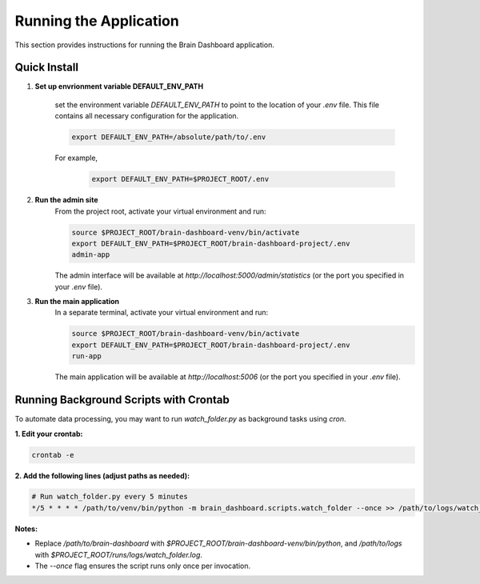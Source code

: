 Running the Application
=======================

This section provides instructions for running the Brain Dashboard application.

Quick Install
-------------

1. **Set up envrionment variable DEFAULT_ENV_PATH**

    set the environment variable `DEFAULT_ENV_PATH` to point to the location of your `.env` file. This file contains all necessary configuration for the application.

    .. code-block:: bash

        export DEFAULT_ENV_PATH=/absolute/path/to/.env


    For example,
        .. code-block:: bash

            export DEFAULT_ENV_PATH=$PROJECT_ROOT/.env

2. **Run the admin site**
    From the project root, activate your virtual environment and run:

    .. code-block:: bash

        source $PROJECT_ROOT/brain-dashboard-venv/bin/activate
        export DEFAULT_ENV_PATH=$PROJECT_ROOT/brain-dashboard-project/.env
        admin-app

    The admin interface will be available at `http://localhost:5000/admin/statistics` (or the port you specified in your `.env` file).

3. **Run the main application**
    In a separate terminal, activate your virtual environment and run:

    .. code-block:: bash

        source $PROJECT_ROOT/brain-dashboard-venv/bin/activate
        export DEFAULT_ENV_PATH=$PROJECT_ROOT/brain-dashboard-project/.env
        run-app

    The main application will be available at `http://localhost:5006` (or the port you specified in your `.env` file).

Running Background Scripts with Crontab
---------------------------------------

To automate data processing, you may want to run `watch_folder.py` as background tasks using `cron`.

**1. Edit your crontab:**

.. code-block:: bash

   crontab -e

**2. Add the following lines (adjust paths as needed):**

.. code-block:: bash

   # Run watch_folder.py every 5 minutes
   */5 * * * * /path/to/venv/bin/python -m brain_dashboard.scripts.watch_folder --once >> /path/to/logs/watch_folder.log 2>&1

**Notes:**

- Replace `/path/to/brain-dashboard` with `$PROJECT_ROOT/brain-dashboard-venv/bin/python`,  and `/path/to/logs` with `$PROJECT_ROOT/runs/logs/watch_folder.log`.

- The `--once` flag ensures the script runs only once per invocation.
